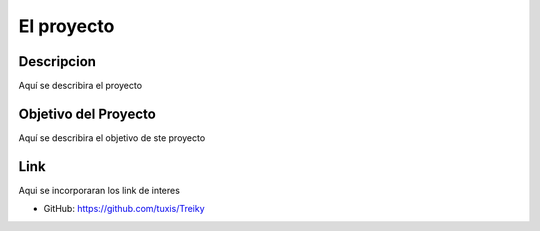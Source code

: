 El proyecto
===========

Descripcion
-----------
Aquí se describira el proyecto

Objetivo del Proyecto
---------------------
Aquí se describira el objetivo de ste proyecto

Link
----
Aqui se incorporaran los link de interes

* GitHub: https://github.com/tuxis/Treiky
